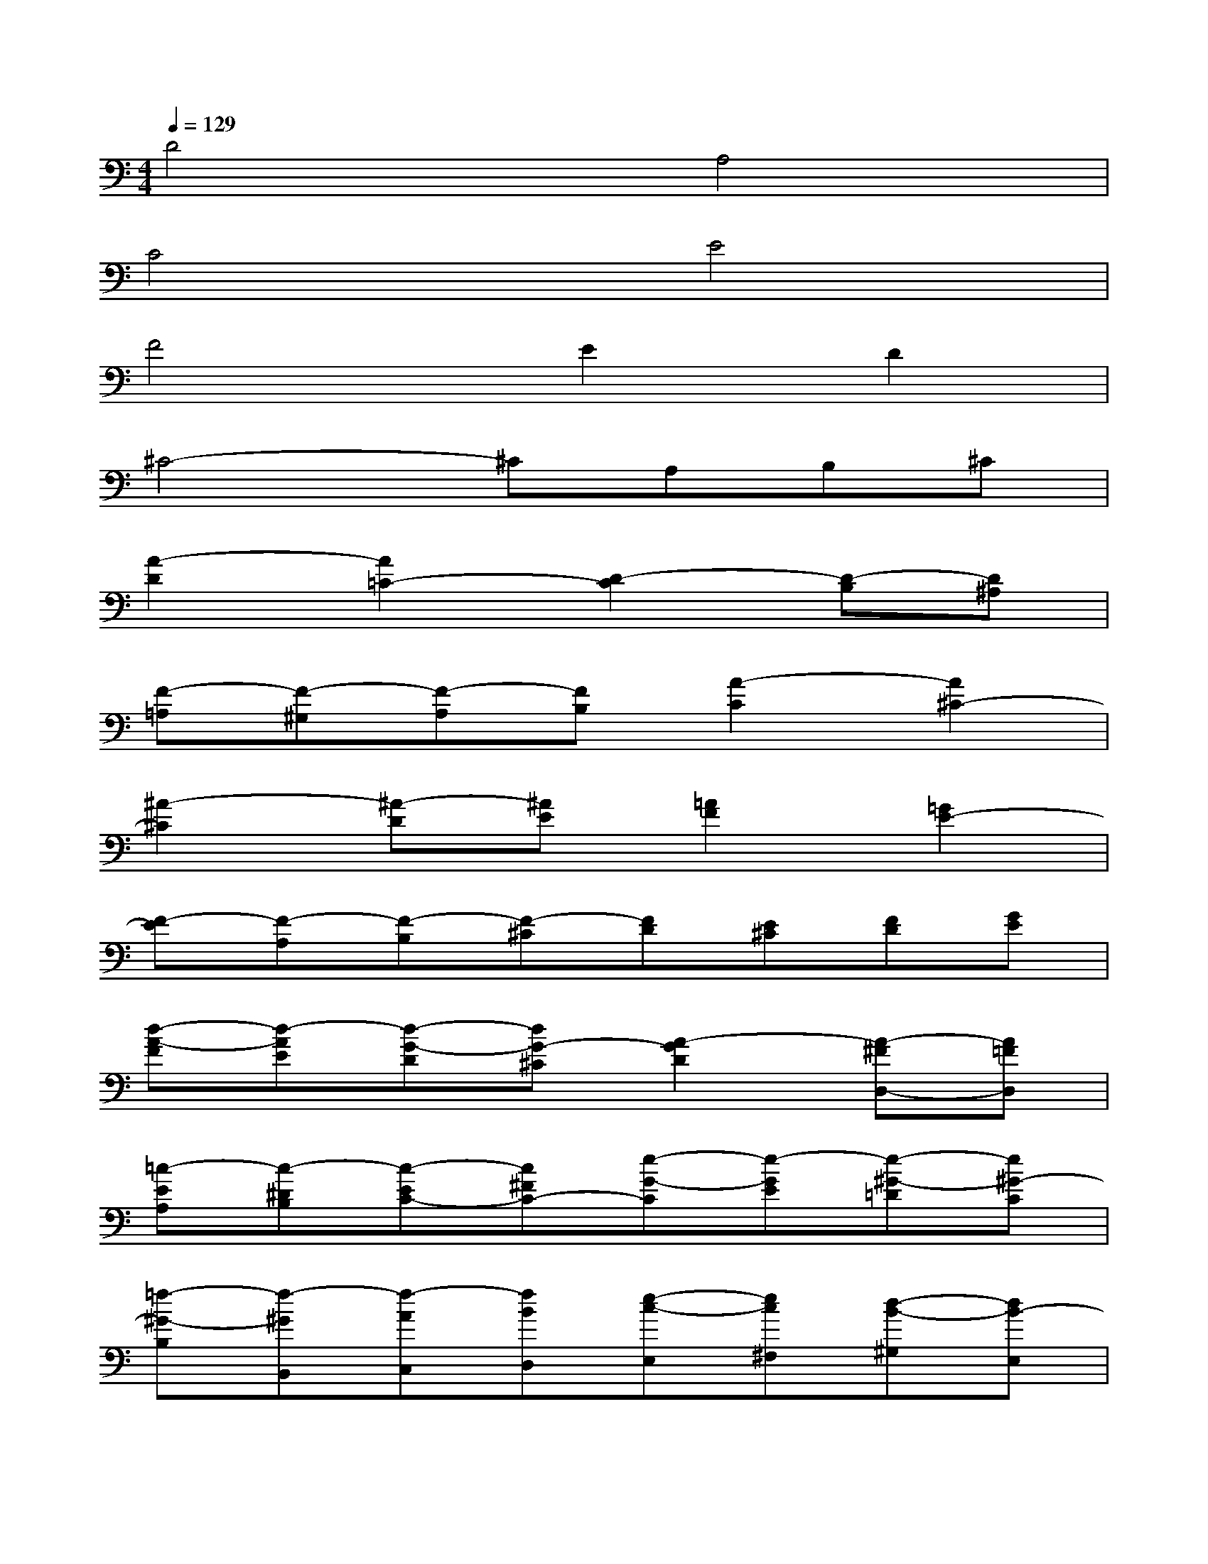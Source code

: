 X:1
T:
M:4/4
L:1/8
Q:1/4=129
K:C%0sharps
V:1
D4A,4|
C4E4|
F4E2D2|
^C4-^CA,B,^C|
[A2-D2][A2=C2-][D2-C2][D-B,][D^A,]|
[F-=A,][F-^G,][F-A,][FB,][A2-C2][A2^C2-]|
[^A2-^C2][^A-D][^AE][=A2F2][=G2E2-]|
[F-E][F-A,][F-B,][F-^C][FD][E^C][FD][GE]|
[d-A-F][d-AE][d-G-D][dG-^C][A2-G2D2][A-^FD,-][A=FD,]|
[=c-EA,][c-^DB,][c-EC-][c^FC-][e-G-C][e-GE][e-^G-=D][e^G-C]|
[=f-^G-B,][f-^GB,,][f-AC,][fBD,][e-c-E,][ec^F,][d-B-^G,][dB-E,]|
[^c-BA,-][^c-EA,][^c-=F=G,-][^c-GG,][^cA-F,-][AF,][BG-E,-][^cG-E,]|
[d-GD,][d-^FD][d-GE][d-A^F][d^A-G-][^AG][e=A-=F-][fAF]|
[gG-E-][BG-E][^cG-D-][dG-D][e-G^C-][eE^C][d-FD-][d-GD]|
[dA-E-A,-][^cA-E-A,-][=c-AE-A,-][c-GEA,][c-^FD-D,-][cED-D,-][B=F-D-D,-][^AF-D-D,]|
[=AF-D-F,-][^GF-DF,-][AF-CF,-][BF-B,F,][c-FA,-][cAA,-][^c-=GA,-][^c-FA,]
